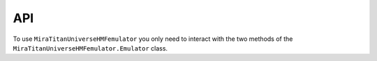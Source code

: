 ===
API
===

To use ``MiraTitanUniverseHMFemulator`` you only need to interact with the two
methods of the ``MiraTitanUniverseHMFemulator.Emulator`` class.

.. automethod :: MiraTitanUniverseHMFemulator.Emulator.__init__()

.. automethod :: MiraTitanUniverseHMFemulator.Emulator.predict()
